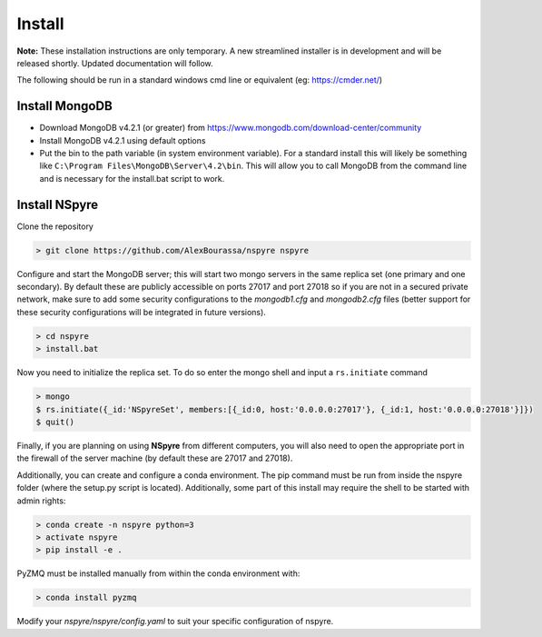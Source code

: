 *******
Install
*******

**Note:** These installation instructions are only temporary. A new
streamlined installer is in development and will be released shortly. Updated
documentation will follow.

The following should be run in a standard windows cmd line or equivalent
(eg: https://cmder.net/)

Install MongoDB
===============

- Download MongoDB v4.2.1 (or greater) from
  https://www.mongodb.com/download-center/community
- Install MongoDB v4.2.1 using default options
- Put the bin to the path variable (in system environment variable).
  For a standard install this will likely be something like
  ``C:\Program Files\MongoDB\Server\4.2\bin``.
  This will allow you to call MongoDB from the command line and is necessary for
  the install.bat script to work.

Install NSpyre
==============
Clone the repository

.. code-block:: console
   
   > git clone https://github.com/AlexBourassa/nspyre nspyre

Configure and start the MongoDB server; this will start two mongo servers in the
same replica set (one primary and one secondary). By default these are publicly
accessible on ports 27017 and port 27018 so if you are not in a secured private
network, make sure to add some security configurations to the `mongodb1.cfg` and
`mongodb2.cfg` files (better support for these security configurations will be
integrated in future versions).

.. code-block:: console
   
   > cd nspyre
   > install.bat

Now you need to initialize the replica set. To do so enter the mongo shell and
input a ``rs.initiate`` command

.. code-block:: console
   
   > mongo
   $ rs.initiate({_id:'NSpyreSet', members:[{_id:0, host:'0.0.0.0:27017'}, {_id:1, host:'0.0.0.0:27018'}]})
   $ quit()

Finally, if you are planning on using **NSpyre** from different computers, you
will also need to open the appropriate port in the firewall of the server
machine (by default these are 27017 and 27018).

Additionally, you can create and configure a conda environment. The pip command must
be run from inside the nspyre folder (where the setup.py script is located).
Additionally, some part of this install may require the shell to be started with
admin rights:

.. code-block:: console
   
   > conda create -n nspyre python=3
   > activate nspyre
   > pip install -e .

PyZMQ must be installed manually from within the conda environment with:

.. code-block:: console
   
   > conda install pyzmq

Modify your *nspyre/nspyre/config.yaml* to suit your specific configuration of
nspyre.
